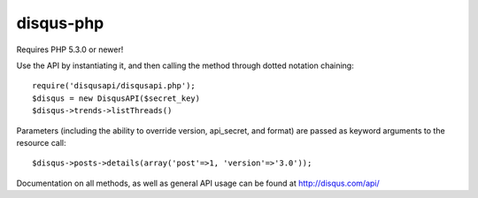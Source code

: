 disqus-php
~~~~~~~~~~

Requires PHP 5.3.0 or newer!

Use the API by instantiating it, and then calling the method through dotted notation chaining::

	require('disqusapi/disqusapi.php');
	$disqus = new DisqusAPI($secret_key)
	$disqus->trends->listThreads()

Parameters (including the ability to override version, api_secret, and format) are passed as keyword arguments to the resource call::

	$disqus->posts->details(array('post'=>1, 'version'=>'3.0'));

Documentation on all methods, as well as general API usage can be found at http://disqus.com/api/